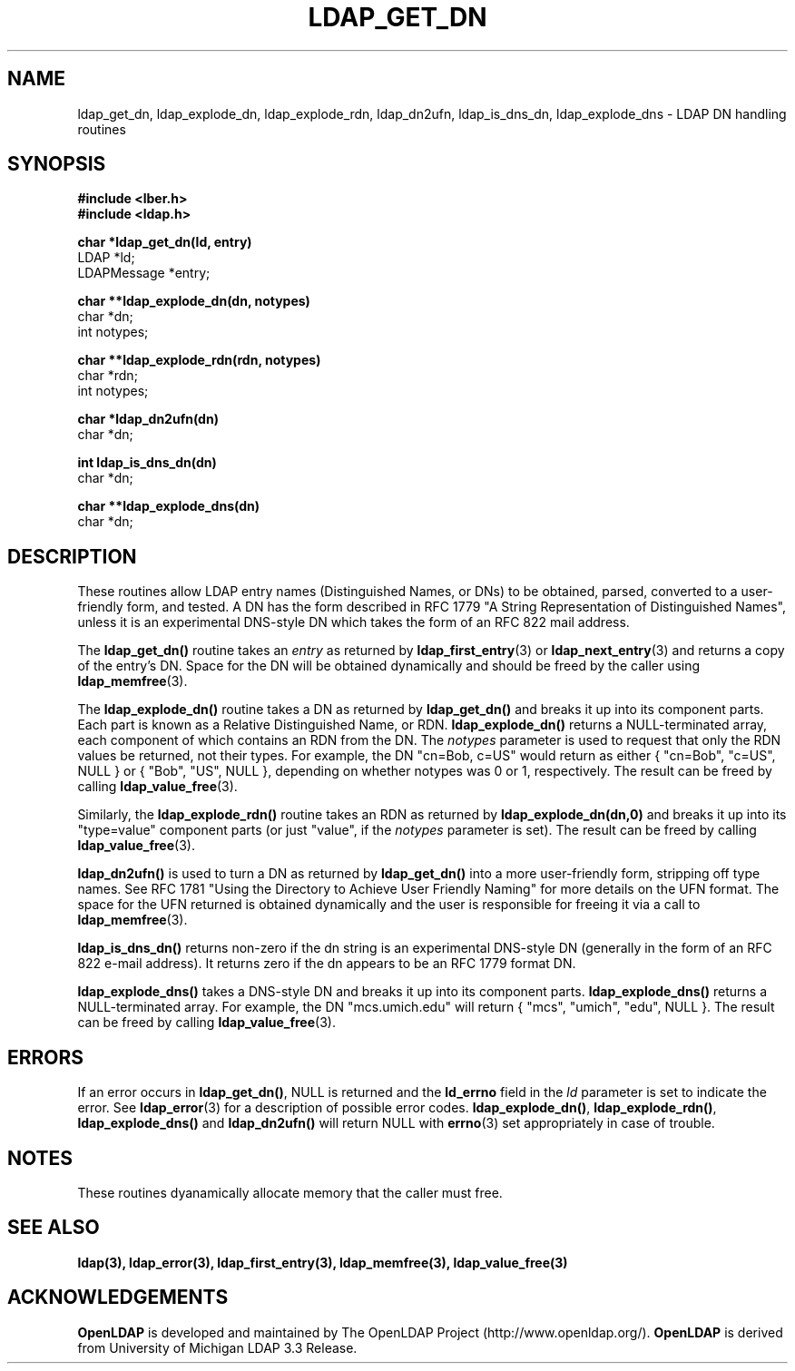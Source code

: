 .TH LDAP_GET_DN 3 "22 September 1998" "OpenLDAP LDVERSION"
.SH NAME
ldap_get_dn, ldap_explode_dn, ldap_explode_rdn, ldap_dn2ufn, ldap_is_dns_dn, ldap_explode_dns \- LDAP DN handling routines
.SH SYNOPSIS
.nf
.ft B
#include <lber.h>
#include <ldap.h>
.LP
.ft B
char *ldap_get_dn(ld, entry)
.ft
LDAP *ld;
LDAPMessage *entry;
.LP
.ft B
char **ldap_explode_dn(dn, notypes)
.ft
char *dn;
int notypes;
.LP
.ft B
char **ldap_explode_rdn(rdn, notypes)
.ft
char *rdn;
int notypes;
.LP
.ft B
char *ldap_dn2ufn(dn)
.ft
char *dn;
.LP
.ft B
int ldap_is_dns_dn(dn)
.ft
char *dn;
.LP
.ft B
char **ldap_explode_dns(dn)
.ft
char *dn;
.SH DESCRIPTION
These routines allow LDAP entry names (Distinguished Names, or DNs)
to be obtained, parsed, converted to a user-friendly form, and tested.
A DN has the form described in RFC 1779 "A String Representation of
Distinguished Names", unless it is an experimental DNS-style DN
which takes the form of an RFC 822 mail address.
.LP
The
.B ldap_get_dn()
routine takes an \fIentry\fP as returned by
.BR ldap_first_entry (3)
or
.BR ldap_next_entry (3)
and returns a copy of
the entry's DN.  Space for the DN will be obtained dynamically
and should be freed by the caller using 
.BR ldap_memfree (3).
.LP
The
.B ldap_explode_dn()
routine takes a DN as returned by
.B ldap_get_dn()
and breaks it up into its component parts.  Each part is known as a
Relative Distinguished Name, or RDN.
.B ldap_explode_dn()
returns a
NULL-terminated array, each component of which contains an RDN from the
DN.  The \fInotypes\fP parameter is used to request that only the RDN
values be returned, not their types.  For example, the DN "cn=Bob,
c=US" would return as either { "cn=Bob", "c=US", NULL } or { "Bob",
"US", NULL }, depending on whether notypes was 0 or 1, respectively.
The result can be freed by calling
.BR ldap_value_free (3).
.LP
Similarly, the
.B ldap_explode_rdn()
routine takes an RDN as returned by
.B ldap_explode_dn(dn,0)
and breaks it up into its "type=value" component parts (or just "value",
if the \fInotypes\fP parameter is set).  The result can be freed by
calling
.BR ldap_value_free (3).
.LP
.B ldap_dn2ufn()
is used to turn a DN as returned by
.B ldap_get_dn()
into a more user-friendly form, stripping off type names.  See
RFC 1781 "Using the Directory to Achieve User Friendly Naming"
for more details on the UFN format.  The space for the UFN returned
is obtained dynamically and the user is responsible for freeing it
via a call to
.BR ldap_memfree (3).
.LP
.B ldap_is_dns_dn()
returns non-zero if the dn string is an experimental
DNS-style DN (generally in the form of an RFC 822 e-mail address).  It
returns zero if the dn appears to be an RFC 1779 format DN.
.LP
.B ldap_explode_dns()
takes a DNS-style DN and breaks it up into its
component parts.
.B ldap_explode_dns()
returns a NULL-terminated array.
For example, the DN "mcs.umich.edu" will return { "mcs", "umich", "edu",
NULL }.  The result can be freed by calling
.BR ldap_value_free (3).
.SH ERRORS
If an error occurs in
.BR ldap_get_dn() ,
NULL is returned and the
.B ld_errno
field in the \fIld\fP parameter is set to indicate the error.  See
.BR ldap_error (3)
for a description of possible error codes.
.BR ldap_explode_dn() ,
.BR ldap_explode_rdn() ,
.B ldap_explode_dns()
and
.B ldap_dn2ufn()
will return NULL with
.BR errno (3)
set appropriately in case of trouble.
.SH NOTES
These routines dyanamically allocate memory that the caller must free.
.SH SEE ALSO
.BR ldap(3),
.BR ldap_error(3),
.BR ldap_first_entry(3),
.BR ldap_memfree(3),
.BR ldap_value_free(3)
.SH ACKNOWLEDGEMENTS
.B	OpenLDAP
is developed and maintained by The OpenLDAP Project (http://www.openldap.org/).
.B	OpenLDAP
is derived from University of Michigan LDAP 3.3 Release.  
